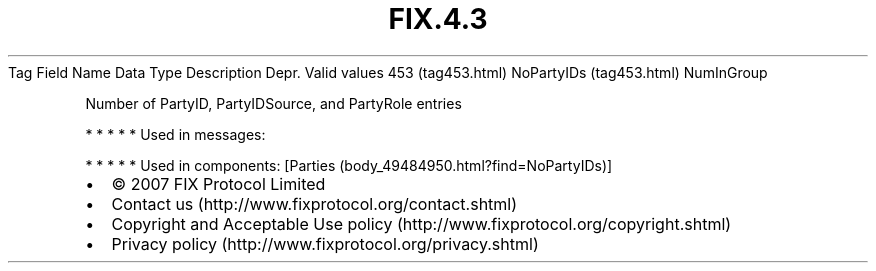 .TH FIX.4.3 "" "" "Tag #453"
Tag
Field Name
Data Type
Description
Depr.
Valid values
453 (tag453.html)
NoPartyIDs (tag453.html)
NumInGroup
.PP
Number of PartyID, PartyIDSource, and PartyRole entries
.PP
   *   *   *   *   *
Used in messages:
.PP
   *   *   *   *   *
Used in components:
[Parties (body_49484950.html?find=NoPartyIDs)]

.PD 0
.P
.PD

.PP
.PP
.IP \[bu] 2
© 2007 FIX Protocol Limited
.IP \[bu] 2
Contact us (http://www.fixprotocol.org/contact.shtml)
.IP \[bu] 2
Copyright and Acceptable Use policy (http://www.fixprotocol.org/copyright.shtml)
.IP \[bu] 2
Privacy policy (http://www.fixprotocol.org/privacy.shtml)
